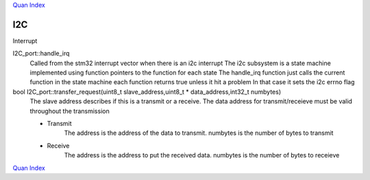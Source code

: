 `Quan Index`_

---
I2C
---

Interrupt

I2C_port::handle_irq
   Called from the stm32 interrupt vector when there is an i2c interrupt
   The i2c subsystem is a state machine implemented using function pointers to
   the function for each state
   The handle_irq function just calls the current function in the state machine
   each function returns true unless it hit a problem
   In that case it sets the i2c errno flag

bool I2C_port::transfer_request(uint8_t slave_address,uint8_t * data_address,int32_t numbytes)
   The slave address describes if this is a transmit or a receive. 
   The data address for transmit/receieve must be valid throughout the transmission
   
   * Transmit
       The address is the address of the data to transmit. numbytes is the number of bytes to transmit

   * Receive
       The address is the address to put the received data. numbytes is the number of bytes to receieve
   
`Quan Index`_

.. _`Quan Index` : index.html
   



